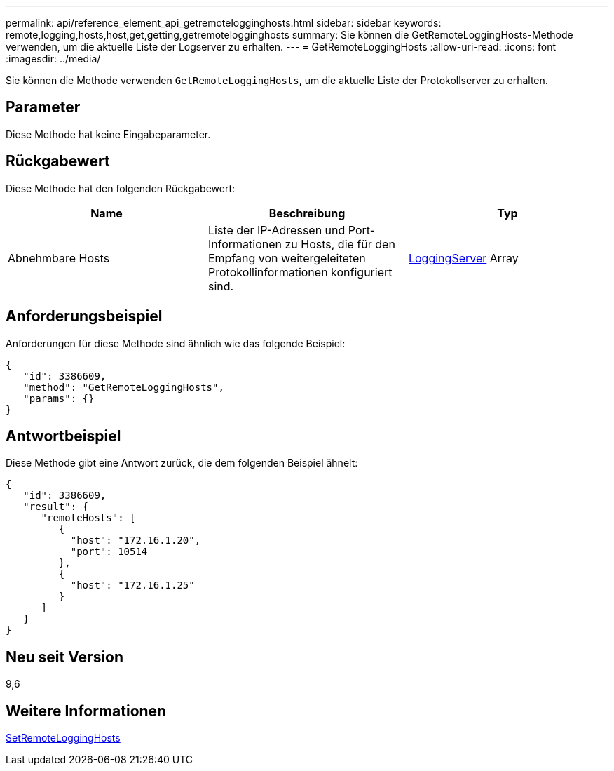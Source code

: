 ---
permalink: api/reference_element_api_getremotelogginghosts.html 
sidebar: sidebar 
keywords: remote,logging,hosts,host,get,getting,getremotelogginghosts 
summary: Sie können die GetRemoteLoggingHosts-Methode verwenden, um die aktuelle Liste der Logserver zu erhalten. 
---
= GetRemoteLoggingHosts
:allow-uri-read: 
:icons: font
:imagesdir: ../media/


[role="lead"]
Sie können die Methode verwenden `GetRemoteLoggingHosts`, um die aktuelle Liste der Protokollserver zu erhalten.



== Parameter

Diese Methode hat keine Eingabeparameter.



== Rückgabewert

Diese Methode hat den folgenden Rückgabewert:

|===
| Name | Beschreibung | Typ 


 a| 
Abnehmbare Hosts
 a| 
Liste der IP-Adressen und Port-Informationen zu Hosts, die für den Empfang von weitergeleiteten Protokollinformationen konfiguriert sind.
 a| 
xref:reference_element_api_loggingserver.adoc[LoggingServer] Array

|===


== Anforderungsbeispiel

Anforderungen für diese Methode sind ähnlich wie das folgende Beispiel:

[listing]
----
{
   "id": 3386609,
   "method": "GetRemoteLoggingHosts",
   "params": {}
}
----


== Antwortbeispiel

Diese Methode gibt eine Antwort zurück, die dem folgenden Beispiel ähnelt:

[listing]
----
{
   "id": 3386609,
   "result": {
      "remoteHosts": [
         {
           "host": "172.16.1.20",
           "port": 10514
         },
         {
           "host": "172.16.1.25"
         }
      ]
   }
}
----


== Neu seit Version

9,6



== Weitere Informationen

xref:reference_element_api_setremotelogginghosts.adoc[SetRemoteLoggingHosts]
